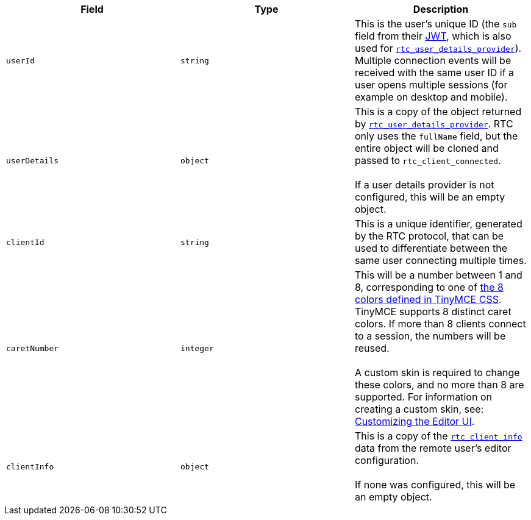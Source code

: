[cols=",^,"]
|===
| Field | Type | Description

| `userId`
| `string`
| This is the user's unique ID (the `sub` field from their xref:rtc-jwt-authentication.adoc[JWT], which is also used for xref:rtc-options-optional.adoc#rtc_user_details_provider[`rtc_user_details_provider`]). Multiple connection events will be received with the same user ID if a user opens multiple sessions (for example on desktop and mobile).

| `userDetails`
| `object`
| This is a copy of the object returned by xref:rtc-options-optional.adoc#rtc_user_details_provider[`rtc_user_details_provider`]. RTC only uses the `fullName` field, but the entire object will be cloned and passed to `rtc_client_connected`. +
 +
If a user details provider is not configured, this will be an empty object.

| `clientId`
| `string`
| This is a unique identifier, generated by the RTC protocol, that can be used to differentiate between the same user connecting multiple times.

| `caretNumber`
| `integer`
| This will be a number between 1 and 8, corresponding to one of https://github.com/tinymce/tinymce/blob/master/modules/oxide/src/less/theme/content/rtc/rtc.less#L1-L8[the 8 colors defined in TinyMCE CSS]. TinyMCE supports 8 distinct caret colors. If more than 8 clients connect to a session, the numbers will be reused. +
 +
A custom skin is required to change these colors, and no more than 8 are supported. For information on creating a custom skin, see: xref:customize-ui.adoc[Customizing the Editor UI].

| `clientInfo`
| `object`
| This is a copy of the xref:rtc-options-optional.adoc#rtc_client_info[`rtc_client_info`] data from the remote user's editor configuration. +
 +
If none was configured, this will be an empty object.
|===
